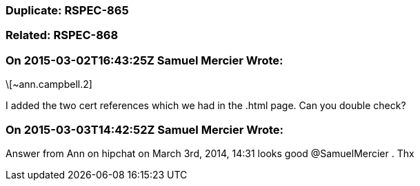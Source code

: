 === Duplicate: RSPEC-865

=== Related: RSPEC-868

=== On 2015-03-02T16:43:25Z Samuel Mercier Wrote:
\[~ann.campbell.2]

I added the two cert references which we had in the .html page. Can you double check?

=== On 2015-03-03T14:42:52Z Samuel Mercier Wrote:
Answer from Ann on hipchat on March 3rd, 2014, 14:31 looks good @SamuelMercier . Thx

